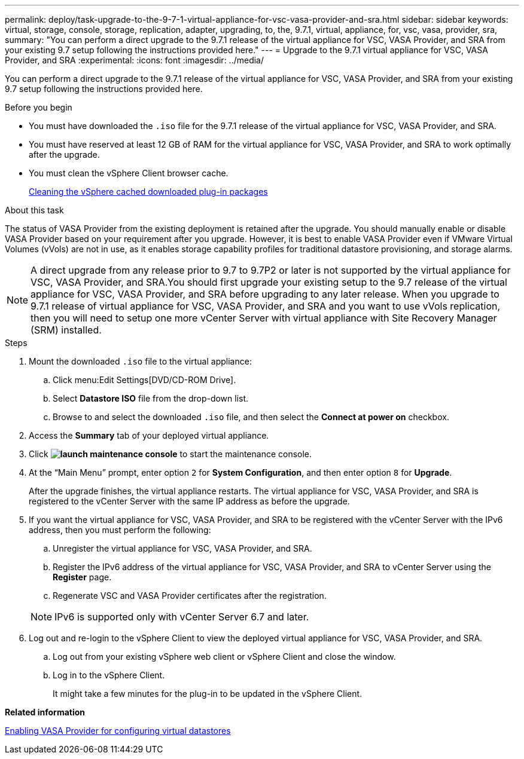---
permalink: deploy/task-upgrade-to-the-9-7-1-virtual-appliance-for-vsc-vasa-provider-and-sra.html
sidebar: sidebar
keywords: virtual, storage, console, storage, replication, adapter, upgrading, to, the, 9.7.1, virtual, appliance, for, vsc, vasa, provider, sra,
summary: "You can perform a direct upgrade to the 9.7.1 release of the virtual appliance for VSC, VASA Provider, and SRA from your existing 9.7 setup following the instructions provided here."
---
= Upgrade to the 9.7.1 virtual appliance for VSC, VASA Provider, and SRA
:experimental:
:icons: font
:imagesdir: ../media/

[.lead]
You can perform a direct upgrade to the 9.7.1 release of the virtual appliance for VSC, VASA Provider, and SRA from your existing 9.7 setup following the instructions provided here.

.Before you begin

* You must have downloaded the `.iso` file for the 9.7.1 release of the virtual appliance for VSC, VASA Provider, and SRA.
* You must have reserved at least 12 GB of RAM for the virtual appliance for VSC, VASA Provider, and SRA to work optimally after the upgrade.
* You must clean the vSphere Client browser cache.
+
xref:task-cleaning-the-vsphere-cached-downloaded-plug-in-packages.adoc[Cleaning the vSphere cached downloaded plug-in packages]

.About this task

The status of VASA Provider from the existing deployment is retained after the upgrade. You should manually enable or disable VASA Provider based on your requirement after you upgrade. However, it is best to enable VASA Provider even if VMware Virtual Volumes (vVols) are not in use, as it enables storage capability profiles for traditional datastore provisioning, and storage alarms.

[NOTE]
====
A direct upgrade from any release prior to 9.7 to 9.7P2 or later is not supported by the virtual appliance for VSC, VASA Provider, and SRA.You should first upgrade your existing setup to the 9.7 release of the virtual appliance for VSC, VASA Provider, and SRA before upgrading to any later release. When you upgrade to 9.7.1 release of virtual appliance for VSC, VASA Provider, and SRA and you want to use vVols replication, then you will need to setup one more vCenter Server with virtual appliance with Site Recovery Manager (SRM) installed.
====

.Steps

. Mount the downloaded `.iso` file to the virtual appliance:
 .. Click menu:Edit Settings[DVD/CD-ROM Drive].
 .. Select *Datastore ISO* file from the drop-down list.
 .. Browse to and select the downloaded `.iso` file, and then select the *Connect at power on* checkbox.
. Access the *Summary* tab of your deployed virtual appliance.
. Click *image:../media/launch-maintenance-console.gif[]* to start the maintenance console.
. At the "`Main Menu`" prompt, enter option `2` for *System Configuration*, and then enter option `8` for *Upgrade*.
+
After the upgrade finishes, the virtual appliance restarts. The virtual appliance for VSC, VASA Provider, and SRA is registered to the vCenter Server with the same IP address as before the upgrade.

. If you want the virtual appliance for VSC, VASA Provider, and SRA to be registered with the vCenter Server with the IPv6 address, then you must perform the following:
 .. Unregister the virtual appliance for VSC, VASA Provider, and SRA.
 .. Register the IPv6 address of the virtual appliance for VSC, VASA Provider, and SRA to vCenter Server using the *Register* page.
 .. Regenerate VSC and VASA Provider certificates after the registration.

+
[NOTE]
====
IPv6 is supported only with vCenter Server 6.7 and later.
====
. Log out and re-login to the vSphere Client to view the deployed virtual appliance for VSC, VASA Provider, and SRA.
 .. Log out from your existing vSphere web client or vSphere Client and close the window.
 .. Log in to the vSphere Client.
+
It might take a few minutes for the plug-in to be updated in the vSphere Client.

*Related information*

xref:task-enable-vasa-provider-for-configuring-virtual-datastores.adoc[Enabling VASA Provider for configuring virtual datastores]
